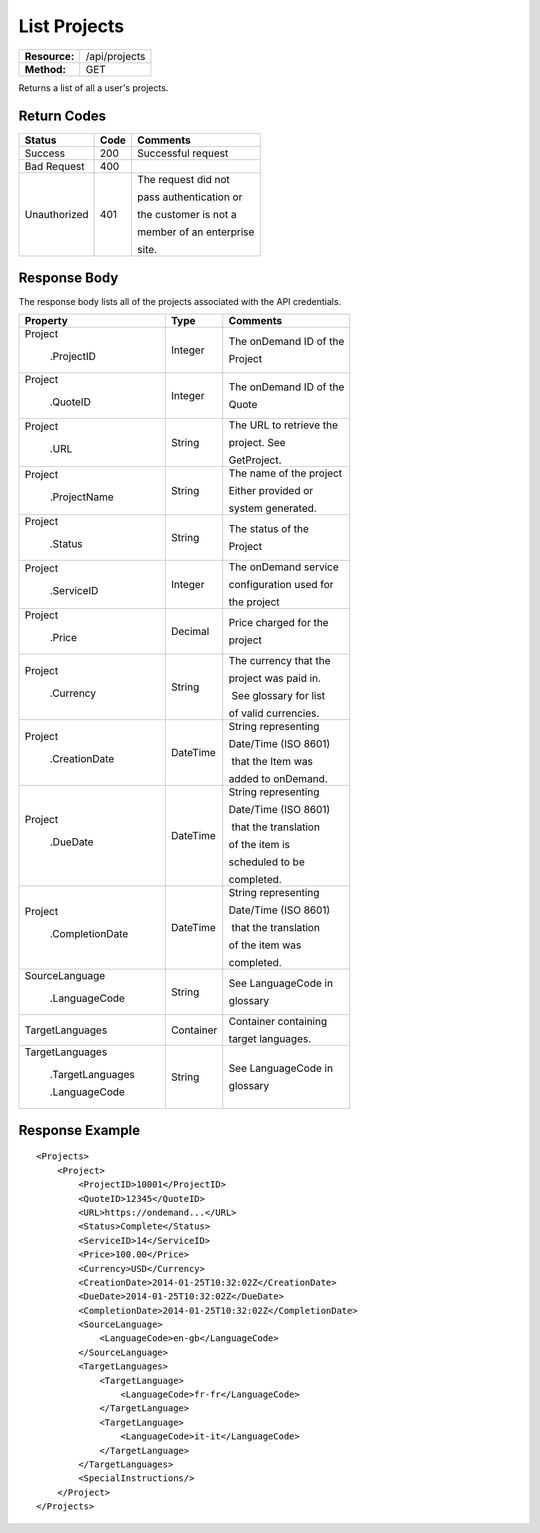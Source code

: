 =============
List Projects
=============

+---------------+------------------------+
| **Resource:** | .. container:: notrans |
|               |                        |
|               |    /api/projects       |
+---------------+------------------------+
| **Method:**   | .. container:: notrans |
|               |                        |
|               |    GET                 |
+---------------+------------------------+

Returns a list of all a user's projects.

Return Codes
============

+-------------------------+-------------------------+-------------------------+
| Status                  | Code                    | Comments                |
+=========================+=========================+=========================+
| Success                 | 200                     | Successful request      |
+-------------------------+-------------------------+-------------------------+
| Bad Request             | 400                     |                         |
+-------------------------+-------------------------+-------------------------+
| Unauthorized            | 401                     | The request did not     |
|                         |                         |                         |
|                         |                         | pass authentication or  |
|                         |                         |                         |
|                         |                         | the customer is not a   |
|                         |                         |                         |
|                         |                         | member of an enterprise |
|                         |                         |                         |
|                         |                         | site.                   |
+-------------------------+-------------------------+-------------------------+

Response Body
=============

The response body lists all of the projects associated with the API
credentials.

+-------------------------+-------------------------+-------------------------+
| Property                | Type                    | Comments                |
+=========================+=========================+=========================+
| .. container:: notrans  | Integer                 | The onDemand ID of the  |
|                         |                         |                         |
|    Project              |                         | Project                 |
|                         |                         |                         |
|      .ProjectID         |                         |                         |
+-------------------------+-------------------------+-------------------------+
| .. container:: notrans  | Integer                 | The onDemand ID of the  |
|                         |                         |                         |
|    Project              |                         | Quote                   |
|                         |                         |                         |
|      .QuoteID           |                         |                         |
+-------------------------+-------------------------+-------------------------+
| .. container:: notrans  | String                  | The URL to retrieve the |
|                         |                         |                         |
|    Project              |                         | project. See            |
|                         |                         |                         |
|      .URL               |                         | GetProject.             |
+-------------------------+-------------------------+-------------------------+
| .. container:: notrans  | String                  | The name of the project |
|                         |                         |                         |
|    Project              |                         | Either provided or      |
|                         |                         |                         |
|      .ProjectName       |                         | system generated.       |
+-------------------------+-------------------------+-------------------------+
| .. container:: notrans  | String                  | The status of the       |
|                         |                         |                         |
|    Project              |                         | Project                 |
|                         |                         |                         |
|      .Status            |                         |                         |
+-------------------------+-------------------------+-------------------------+
| .. container:: notrans  | Integer                 | The onDemand service    |
|                         |                         |                         |
|    Project              |                         | configuration used for  |
|                         |                         |                         |
|      .ServiceID         |                         | the project             |
+-------------------------+-------------------------+-------------------------+
| .. container:: notrans  | Decimal                 | Price charged for the   |
|                         |                         |                         |
|    Project              |                         | project                 |
|                         |                         |                         |
|      .Price             |                         |                         |
+-------------------------+-------------------------+-------------------------+
| .. container:: notrans  | String                  | The currency that the   |
|                         |                         |                         |
|    Project              |                         | project was paid in.    |
|                         |                         |                         |
|      .Currency          |                         |  See glossary for list  |
|                         |                         |                         |
|                         |                         | of valid currencies.    |
+-------------------------+-------------------------+-------------------------+
| .. container:: notrans  | DateTime                | String representing     |
|                         |                         |                         |
|    Project              |                         | Date/Time (ISO 8601)    |
|                         |                         |                         |
|      .CreationDate      |                         |  that the Item was      |
|                         |                         |                         |
|                         |                         | added to onDemand.      |
|                         |                         |                         |
+-------------------------+-------------------------+-------------------------+
| .. container:: notrans  | DateTime                | String representing     |
|                         |                         |                         |
|    Project              |                         | Date/Time (ISO 8601)    |
|                         |                         |                         |
|      .DueDate           |                         |  that the translation   |
|                         |                         |                         |
|                         |                         | of the item is          |
|                         |                         |                         |
|                         |                         | scheduled to be         |
|                         |                         |                         |
|                         |                         | completed.              |
+-------------------------+-------------------------+-------------------------+
| .. container:: notrans  | DateTime                | String representing     |
|                         |                         |                         |
|    Project              |                         | Date/Time (ISO 8601)    |
|                         |                         |                         |
|      .CompletionDate    |                         |  that the translation   |
|                         |                         |                         |
|                         |                         | of the item was         |
|                         |                         |                         |
|                         |                         | completed.              |
+-------------------------+-------------------------+-------------------------+
| .. container:: notrans  | String                  | See LanguageCode in     |
|                         |                         |                         |
|    SourceLanguage       |                         | glossary                |
|                         |                         |                         |
|      .LanguageCode      |                         |                         |
+-------------------------+-------------------------+-------------------------+
| .. container:: notrans  | Container               | Container containing    |
|                         |                         |                         |
|    TargetLanguages      |                         | target languages.       |
+-------------------------+-------------------------+-------------------------+
| .. container:: notrans  | String                  | See LanguageCode in     |
|                         |                         |                         |
|    TargetLanguages      |                         | glossary                |
|                         |                         |                         |
|      .TargetLanguages   |                         |                         |
|                         |                         |                         |
|      .LanguageCode      |                         |                         |
+-------------------------+-------------------------+-------------------------+


Response Example
================

::

    <Projects>
        <Project>
            <ProjectID>10001</ProjectID>
            <QuoteID>12345</QuoteID>
            <URL>https://ondemand...</URL>
            <Status>Complete</Status>
            <ServiceID>14</ServiceID>
            <Price>100.00</Price>
            <Currency>USD</Currency>
            <CreationDate>2014-01-25T10:32:02Z</CreationDate>
            <DueDate>2014-01-25T10:32:02Z</DueDate>
            <CompletionDate>2014-01-25T10:32:02Z</CompletionDate>
            <SourceLanguage>
                <LanguageCode>en-gb</LanguageCode>
            </SourceLanguage>
            <TargetLanguages>
                <TargetLanguage>
                    <LanguageCode>fr-fr</LanguageCode>
                </TargetLanguage>
                <TargetLanguage>
                    <LanguageCode>it-it</LanguageCode>
                </TargetLanguage>
            </TargetLanguages>
            <SpecialInstructions/>
        </Project>
    </Projects>
